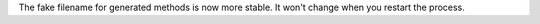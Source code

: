 The fake filename for generated methods is now more stable.
It won't change when you restart the process.
